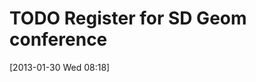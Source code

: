 #+FILETAGS: REFILE
* TODO Register for SD Geom conference
  :LOGBOOK:
  :END:
[2013-01-30 Wed 08:18]
